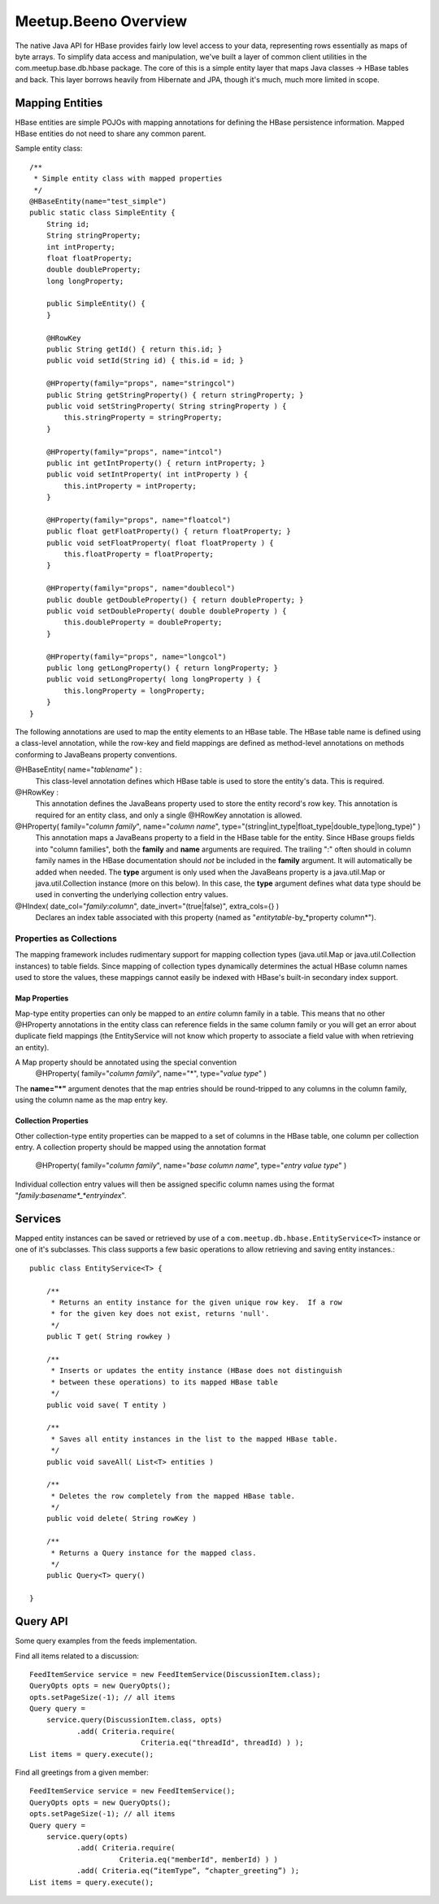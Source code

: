 ========================================
Meetup.Beeno Overview
========================================

The native Java API for HBase provides fairly low level access to your
data, representing rows essentially as maps of byte arrays.  To
simplify data access and manipulation, we've built a layer of common
client utilities in the com.meetup.base.db.hbase package.  The core of
this is a simple entity layer that maps Java classes -> HBase tables
and back.  This layer borrows heavily from Hibernate and JPA, though
it's much, much more limited in scope.


Mapping Entities
=========================
HBase entities are simple POJOs with mapping annotations for defining
the HBase persistence information.  Mapped HBase entities do not need
to share any common parent.

Sample entity class::

  /**
   * Simple entity class with mapped properties
   */
  @HBaseEntity(name="test_simple")
  public static class SimpleEntity {
      String id;
      String stringProperty;
      int intProperty;
      float floatProperty;
      double doubleProperty;
      long longProperty;
  
      public SimpleEntity() {
      }
  
      @HRowKey
      public String getId() { return this.id; }
      public void setId(String id) { this.id = id; }
  
      @HProperty(family="props", name="stringcol")
      public String getStringProperty() { return stringProperty; }
      public void setStringProperty( String stringProperty ) { 
          this.stringProperty = stringProperty; 
      }
  
      @HProperty(family="props", name="intcol")
      public int getIntProperty() { return intProperty; }
      public void setIntProperty( int intProperty ) {	
          this.intProperty = intProperty;	
      }
  
      @HProperty(family="props", name="floatcol")
      public float getFloatProperty() { return floatProperty; }
      public void setFloatProperty( float floatProperty ) { 
          this.floatProperty = floatProperty; 
      }
  
      @HProperty(family="props", name="doublecol")
      public double getDoubleProperty() { return doubleProperty; }
      public void setDoubleProperty( double doubleProperty ) { 
          this.doubleProperty = doubleProperty; 
      }
  
      @HProperty(family="props", name="longcol")
      public long getLongProperty() { return longProperty; }
      public void setLongProperty( long longProperty ) { 
          this.longProperty = longProperty; 
      }
  }


The following annotations are used to map the entity elements to an
HBase table.  The HBase table name is defined using a class-level
annotation, while the row-key and field mappings are defined as
method-level annotations on methods conforming to JavaBeans property
conventions.


@HBaseEntity( name="*tablename*" ) : 
  This class-level annotation defines which HBase table is used to store
  the entity's data.  This is required.


@HRowKey : 
  This annotation defines the JavaBeans property used to store the
  entity record's row key.  This annotation is required for an entity
  class, and only a single @HRowKey annotation is allowed.


@HProperty( family="*column family*", name="*column name*", type="(string|int_type|float_type|double_type|long_type)" )
  This annotation maps a JavaBeans property to a field in the HBase
  table for the entity.  Since HBase groups fields into "column
  families", both the **family** and **name** arguments are
  required.  The trailing ":" often should in column family names in the
  HBase documentation should *not* be included in the **family**
  argument.  It will automatically be added when needed.  The **type**
  argument is only used when the JavaBeans property is a java.util.Map
  or java.util.Collection instance (more on this below).  In this case,
  the **type** argument defines what data type should be used in
  converting the underlying collection entry values.


@HIndex( date_col="*family*:*column*", date_invert="(true|false)", extra_cols={} )
  Declares an index table associated with this property (named as "*entitytable*-by_*property column*").


Properties as Collections
-------------------------
The mapping framework includes rudimentary support for mapping
collection types (java.util.Map or java.util.Collection instances) to
table fields.  Since mapping of collection types dynamically
determines the actual HBase column names used to store the values,
these mappings cannot easily be indexed with HBase's built-in
secondary index support.


Map Properties
~~~~~~~~~~~~~~~~~~~~

Map-type entity properties can only be mapped to an *entire* column
family in a table.  This means that no other @HProperty annotations in
the entity class can reference fields in the same column family or you
will get an error about duplicate field mappings (the EntityService
will not know which property to associate a field value with when
retrieving an entity).

A Map property should be annotated using the special convention 
  @HProperty( family="*column family*", name="*", type="*value type*" )

The **name="*"** argument denotes that the map entries should be
round-tripped to any columns in the column family, using the column
name as the map entry key.


Collection Properties
~~~~~~~~~~~~~~~~~~~~~

Other collection-type entity properties can be mapped to a set of
columns in the HBase table, one column per collection entry.  A
collection property should be mapped using the annotation format

  @HProperty( family="*column family*", name="*base column name*", type="*entry value type*" )

Individual collection entry values will then be assigned specific
column names using the format
"*family*:*basename*_*entryindex*".


Services
=========================
Mapped entity instances can be saved or retrieved by use of a
``com.meetup.db.hbase.EntityService<T>`` instance or one of
it's subclasses.  This class supports a few basic operations to allow
retrieving and saving entity instances.::

  public class EntityService<T> {

      /**
       * Returns an entity instance for the given unique row key.  If a row 
       * for the given key does not exist, returns 'null'.
       */
      public T get( String rowkey )

      /**
       * Inserts or updates the entity instance (HBase does not distinguish 
       * between these operations) to its mapped HBase table
       */
      public void save( T entity )

      /**
       * Saves all entity instances in the list to the mapped HBase table.
       */
      public void saveAll( List<T> entities )

      /**
       * Deletes the row completely from the mapped HBase table.
       */
      public void delete( String rowKey )

      /**
       * Returns a Query instance for the mapped class.
       */
      public Query<T> query()

  }


Query API
=========================
Some query examples from the feeds implementation.


Find all items related to a discussion::

  FeedItemService service = new FeedItemService(DiscussionItem.class);
  QueryOpts opts = new QueryOpts();
  opts.setPageSize(-1); // all items
  Query query = 
      service.query(DiscussionItem.class, opts)
             .add( Criteria.require( 
                            Criteria.eq("threadId", threadId) ) );
  List items = query.execute();


Find all greetings from a given member::

  FeedItemService service = new FeedItemService();
  QueryOpts opts = new QueryOpts();
  opts.setPageSize(-1); // all items
  Query query = 
      service.query(opts)
             .add( Criteria.require( 
                       Criteria.eq("memberId", memberId) ) )
             .add( Criteria.eq(“itemType”, “chapter_greeting”) );
  List items = query.execute();

